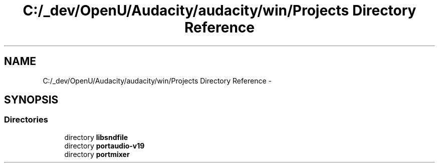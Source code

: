 .TH "C:/_dev/OpenU/Audacity/audacity/win/Projects Directory Reference" 3 "Thu Apr 28 2016" "Audacity" \" -*- nroff -*-
.ad l
.nh
.SH NAME
C:/_dev/OpenU/Audacity/audacity/win/Projects Directory Reference \- 
.SH SYNOPSIS
.br
.PP
.SS "Directories"

.in +1c
.ti -1c
.RI "directory \fBlibsndfile\fP"
.br
.ti -1c
.RI "directory \fBportaudio\-v19\fP"
.br
.ti -1c
.RI "directory \fBportmixer\fP"
.br
.in -1c

